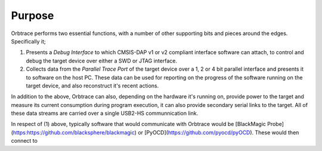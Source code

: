 Purpose
=======

Orbtrace performs two essential functions, with a number of other supporting bits and pieces around the edges. Specifically it;

1. Presents a *Debug Interface* to which CMSIS-DAP v1 or v2 compliant interface software can attach, to control and debug the target device over either a SWD or JTAG interface.
2. Collects data from the *Parallel Trace Port* of the target device over a 1, 2 or 4 bit parallel interface and presents it to software on the host PC. These data can be used for reporting on the progress of the software running on the target device, and also reconstruct it's recent actions.

In addition to the above, Orbtrace can also, depending on the hardware it's running on, provide power to the target and measure its current consumption during program execution, it can also provide secondary serial links to the target.  All of these data streams are carried over a single USB2-HS communnication link.

In respect of (1) above, typically software that would communicate with Orbtrace would be [BlackMagic Probe](https:https://github.com/blacksphere/blackmagic) or [PyOCD](https://github.com/pyocd/pyOCD). These would then connect to 


.. mermaid::

    sequenceDiagram
      participant Alice
      participant Bob
      Alice->John: Hello John, how are you?
      loop Healthcheck
          John->John: Fight against hypochondria
      end
      Note right of John: Rational thoughts <br/>prevail...
      John-->Alice: Great!
      John->Bob: How about you?
      Bob-->John: Jolly good!

